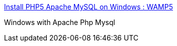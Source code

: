 :jbake-type: post
:jbake-status: published
:jbake-title: Install PHP5 Apache MySQL on Windows : WAMP5
:jbake-tags: software,freeware,windows,php,server,_mois_févr.,_année_2005
:jbake-date: 2005-02-24
:jbake-depth: ../
:jbake-uri: shaarli/1109259332000.adoc
:jbake-source: https://nicolas-delsaux.hd.free.fr/Shaarli?searchterm=http%3A%2F%2Fwww.wampserver.com%2Fen%2F&searchtags=software+freeware+windows+php+server+_mois_f%C3%A9vr.+_ann%C3%A9e_2005
:jbake-style: shaarli

http://www.wampserver.com/en/[Install PHP5 Apache MySQL on Windows : WAMP5]

Windows with Apache Php Mysql
